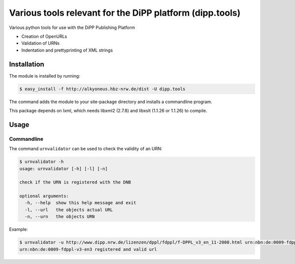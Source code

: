 Various tools relevant for the DiPP platform (dipp.tools)
=========================================================

Various python tools for use with the DiPP Publishing Platform

- Creation of OpenURLs
- Validation of URNs
- Indentation and prettyprinting of XML strings

Installation
------------

The module is installed by running:

.. code-block:: bash

    $ easy_install -f http://alkyoneus.hbz-nrw.de/dist -U dipp.tools
    
The command adds the module to your site-package directory and installs a
commandline program.

This package depends on lxml, which needs libxml2 (2.7.8) and libxslt (1.1.26 or 1.1.26) to compile.

Usage
-----

Commandline
+++++++++++

The command ``urnvalidator`` can be used to check the validity of an URN:

.. code-block:: bash

   $ urnvalidator -h
   usage: urnvalidator [-h] [-l] [-n]
   
   check if the URN is registered with the DNB
   
   optional arguments:
     -h, --help  show this help message and exit
     -l, --url   the objects actual URL
     -n, --urn   the objects URN
      
Example:

.. code-block:: bash

   $ urnvalidator -u http://www.dipp.nrw.de/lizenzen/dppl/fdppl/f-DPPL_v3_en_11-2008.html urn:nbn:de:0009-fdppl-v3-en3
   urn:nbn:de:0009-fdppl-v3-en3 registered and valid url
   
   
